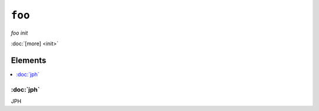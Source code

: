 ``foo``
**********

.. sls:: foo

*foo init*



:doc:`[more] <init>`

Elements
^^^^^^^^
.. contents::
    :depth: 1
    :local:

:doc:`jph`
----------
JPH